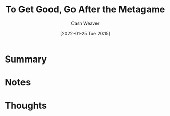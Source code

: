 :PROPERTIES:
:ID:       4f9769a8-94c3-461c-b4be-933b522aab15
:DIR:      /usr/local/google/home/cashweaver/proj/roam/attachments/4f9769a8-94c3-461c-b4be-933b522aab15
:ROAM_REFS: https://commoncog.com/blog/to-get-good-go-after-the-metagame/
:END:
#+TITLE: To Get Good, Go After the Metagame
#+STARTUP: overview
#+AUTHOR: Cash Weaver
#+DATE: [2022-01-25 Tue 20:15]
#+HUGO_AUTO_SET_LASTMOD: t
* Summary
* Notes
* Thoughts